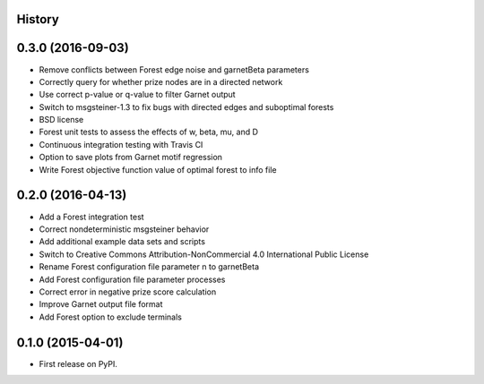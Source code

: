 .. :changelog:

History
-------

0.3.0 (2016-09-03)
---------------------
* Remove conflicts between Forest edge noise and garnetBeta parameters
* Correctly query for whether prize nodes are in a directed network
* Use correct p-value or q-value to filter Garnet output
* Switch to msgsteiner-1.3 to fix bugs with directed edges and suboptimal forests
* BSD license
* Forest unit tests to assess the effects of w, beta, mu, and D
* Continuous integration testing with Travis CI
* Option to save plots from Garnet motif regression
* Write Forest objective function value of optimal forest to info file

0.2.0 (2016-04-13)
---------------------
* Add a Forest integration test
* Correct nondeterministic msgsteiner behavior
* Add additional example data sets and scripts
* Switch to Creative Commons Attribution-NonCommercial 4.0 International Public License
* Rename Forest configuration file parameter n to garnetBeta
* Add Forest configuration file parameter processes
* Correct error in negative prize score calculation
* Improve Garnet output file format
* Add Forest option to exclude terminals

0.1.0 (2015-04-01)
---------------------
* First release on PyPI.
